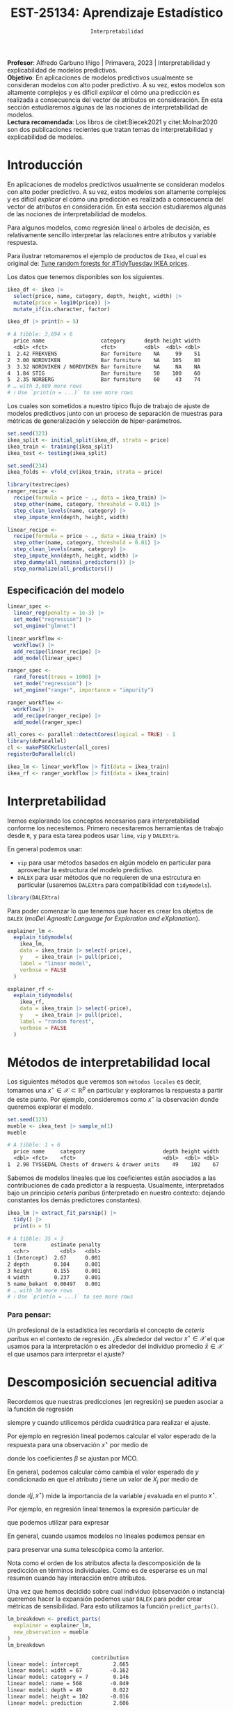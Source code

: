 #+TITLE: EST-25134: Aprendizaje Estadístico
#+AUTHOR: Prof. Alfredo Garbuno Iñigo
#+EMAIL:  agarbuno@itam.mx
#+DATE: ~Interpretabilidad~
#+STARTUP: showall
:LATEX_PROPERTIES:
#+OPTIONS: toc:nil date:nil author:nil tasks:nil
#+LANGUAGE: sp
#+LATEX_CLASS: handout
#+LATEX_HEADER: \usepackage[spanish]{babel}
#+LATEX_HEADER: \usepackage[sort,numbers]{natbib}
#+LATEX_HEADER: \usepackage[utf8]{inputenc} 
#+LATEX_HEADER: \usepackage[capitalize]{cleveref}
#+LATEX_HEADER: \decimalpoint
#+LATEX_HEADER:\usepackage{framed}
#+LaTeX_HEADER: \usepackage{listings}
#+LATEX_HEADER: \usepackage{fancyvrb}
#+LATEX_HEADER: \usepackage{xcolor}
#+LaTeX_HEADER: \definecolor{backcolour}{rgb}{.95,0.95,0.92}
#+LaTeX_HEADER: \definecolor{codegray}{rgb}{0.5,0.5,0.5}
#+LaTeX_HEADER: \definecolor{codegreen}{rgb}{0,0.6,0} 
#+LaTeX_HEADER: {}
#+LaTeX_HEADER: {\lstset{language={R},basicstyle={\ttfamily\footnotesize},frame=single,breaklines=true,fancyvrb=true,literate={"}{{\texttt{"}}}1{<-}{{$\bm\leftarrow$}}1{<<-}{{$\bm\twoheadleftarrow$}}1{~}{{$\bm\sim$}}1{<=}{{$\bm\le$}}1{>=}{{$\bm\ge$}}1{!=}{{$\bm\neq$}}1{^}{{$^{\bm\wedge}$}}1{|>}{{$\rhd$}}1,otherkeywords={!=, ~, $, \&, \%/\%, \%*\%, \%\%, <-, <<-, ::, /},extendedchars=false,commentstyle={\ttfamily \itshape\color{codegreen}},stringstyle={\color{red}}}
#+LaTeX_HEADER: {}
#+LATEX_HEADER_EXTRA: \definecolor{shadecolor}{gray}{.95}
#+LATEX_HEADER_EXTRA: \newenvironment{NOTES}{\begin{lrbox}{\mybox}\begin{minipage}{0.95\textwidth}\begin{shaded}}{\end{shaded}\end{minipage}\end{lrbox}\fbox{\usebox{\mybox}}}
#+EXPORT_FILE_NAME: ../docs/13-interpretabilidad.pdf
:END:
#+PROPERTY: header-args:R :session intepretability :exports both :results output org :tangle ../rscripts/13-interpretability.R :mkdirp yes :dir ../ :eval never
#+EXCLUDE_TAGS: toc noexport

#+BEGIN_NOTES
*Profesor*: Alfredo Garbuno Iñigo | Primavera, 2023 | Interpretabilidad y explicabilidad de modelos predictivos.\\
*Objetivo*: En aplicaciones de modelos predictivos usualmente se consideran modelos con alto poder predictivo. A su vez, estos modelos son altamente complejos y es dificil /explicar/ el cómo una predicción es realizada a consecuencia del vector de atributos en consideración. En esta sección estudiaremos algunas de las nociones de interpretabilidad de modelos.\\
*Lectura recomendada*: Los libros de citet:Biecek2021 y citet:Molnar2020 son dos publicaciones recientes que tratan temas de interpretabilidad y explicabilidad de modelos.
#+END_NOTES

#+begin_src R :exports none :results none
  ## Setup ---------------------------------------------------------------------
  library(tidyverse)
  library(patchwork)
  library(scales)
  library(tidymodels)

  ## Cambia el default del tamaño de fuente 
  theme_set(theme_linedraw(base_size = 25))

  ## Cambia el número de decimales para mostrar
  options(digits = 4)
  ## Problemas con mi consola en Emacs
  options(pillar.subtle = FALSE)
  options(rlang_backtrace_on_error = "none")
  options(crayon.enabled = FALSE)

  ## Para el tema de ggplot
  sin_lineas <- theme(panel.grid.major = element_blank(),
                      panel.grid.minor = element_blank())
  color.itam  <- c("#00362b","#004a3b", "#00503f", "#006953", "#008367", "#009c7b", "#00b68f", NA)

  sin_leyenda <- theme(legend.position = "none")
  sin_ejes <- theme(axis.ticks = element_blank(), axis.text = element_blank())
#+end_src


* Table of Contents                                                             :toc:
:PROPERTIES:
:TOC:      :include all  :ignore this :depth 3
:END:
:CONTENTS:
- [[#introducción][Introducción]]
  - [[#especificación-del-modelo][Especificación del modelo]]
- [[#interpretabilidad][Interpretabilidad]]
- [[#métodos-de-interpretabilidad-local][Métodos de interpretabilidad local]]
  - [[#para-pensar][Para pensar:]]
- [[#descomposición-secuencial-aditiva][Descomposición secuencial aditiva]]
- [[#expansiones-lineales-locales][Expansiones lineales locales]]
  - [[#construcción-de-lime][Construcción de LIME]]
  - [[#observaciones][Observaciones]]
:END:

* Introducción

 En aplicaciones de modelos predictivos usualmente se consideran modelos con
 alto poder predictivo. A su vez, estos modelos son altamente complejos y es
 dificil /explicar/ el cómo una predicción es realizada a consecuencia del vector
 de atributos en consideración. En esta sección estudiaremos algunas de las
 nociones de interpretabilidad de modelos.

#+REVEAL: split
Para algunos modelos, como regresión lineal o árboles de decisión, es
 relativamente sencillo interpretar las relaciones entre atributos y
 variable respuesta. 

#+REVEAL: split
Para ilustrar retomaremos el ejemplo de productos de ~Ikea~, el cual es original de:  [[https://juliasilge.com/blog/ikea-prices/][Tune random forests for #TidyTuesday IKEA prices]].

#+begin_src R :exports none :results none
  ## Aplicacion: Precios de IKEA ---------------------------------------------
  ikea <- read_csv("https://raw.githubusercontent.com/rfordatascience/tidytuesday/master/data/2020/2020-11-03/ikea.csv")
#+end_src

#+REVEAL: split
Los datos que tenemos disponibles son los siguientes. 
#+begin_src R :exports both :results org 
  ikea_df <- ikea |>
    select(price, name, category, depth, height, width) |>
    mutate(price = log10(price)) |>
    mutate_if(is.character, factor)

  ikea_df |> print(n = 5)
#+end_src

#+RESULTS:
#+begin_src org
# A tibble: 3,694 × 6
  price name                  category      depth height width
  <dbl> <fct>                 <fct>         <dbl>  <dbl> <dbl>
1  2.42 FREKVENS              Bar furniture    NA     99    51
2  3.00 NORDVIKEN             Bar furniture    NA    105    80
3  3.32 NORDVIKEN / NORDVIKEN Bar furniture    NA     NA    NA
4  1.84 STIG                  Bar furniture    50    100    60
5  2.35 NORBERG               Bar furniture    60     43    74
# … with 3,689 more rows
# ℹ Use `print(n = ...)` to see more rows
#+end_src

#+REVEAL: split
Los cuales son sometidos a nuestro típico flujo de trabajo de ajuste de modelos
predictivos junto con un proceso de separación de muestras para métricas de
generalización y selección de hiper-parámetros.

\newpage

#+begin_src R :exports none :results none
  ### Preporocesamiento --------------------------------------------------------
#+end_src

#+begin_src R :exports code :results none 
  set.seed(123)
  ikea_split <- initial_split(ikea_df, strata = price)
  ikea_train <- training(ikea_split)
  ikea_test <- testing(ikea_split)

  set.seed(234)
  ikea_folds <- vfold_cv(ikea_train, strata = price)
#+end_src

#+REVEAL: split
#+begin_src R :exports code :results none 
  library(textrecipes)
  ranger_recipe <-
    recipe(formula = price ~ ., data = ikea_train) |>
    step_other(name, category, threshold = 0.01) |>
    step_clean_levels(name, category) |>
    step_impute_knn(depth, height, width)
#+end_src

#+begin_src R :exports code :results none 
  linear_recipe <-
    recipe(formula = price ~ ., data = ikea_train) |>
    step_other(name, category, threshold = 0.01) |>
    step_clean_levels(name, category) |>
    step_impute_knn(depth, height, width) |>
    step_dummy(all_nominal_predictors()) |>
    step_normalize(all_predictors())
#+end_src

** Especificación del modelo

#+begin_src R :exports none :results none
  ### Especificación modelo ----------------------------------------------------
#+end_src

#+begin_src R :exports code :results none 
  linear_spec <-
    linear_reg(penalty = 1e-3) |>
    set_mode("regression") |>
    set_engine("glmnet")

  linear_workflow <-
    workflow() |>
    add_recipe(linear_recipe) |>
    add_model(linear_spec)
#+end_src

#+REVEAL: split
#+begin_src R :exports code :results none 
  ranger_spec <-
    rand_forest(trees = 1000) |>
    set_mode("regression") |>
    set_engine("ranger", importance = "impurity")

  ranger_workflow <-
    workflow() |>
    add_recipe(ranger_recipe) |>
    add_model(ranger_spec)
#+end_src

#+REVEAL: split
#+begin_src R :exports code :results none
  all_cores <- parallel::detectCores(logical = TRUE) - 1
  library(doParallel)
  cl <- makePSOCKcluster(all_cores)
  registerDoParallel(cl)
#+end_src

#+REVEAL: split
#+begin_src R :exports code :results none 
  ikea_lm <- linear_workflow |> fit(data = ikea_train)
  ikea_rf <- ranger_workflow |> fit(data = ikea_train)
#+end_src

#+REVEAL: split
#+HEADER: :width 900 :height 500 :R-dev-args bg="transparent"
#+begin_src R :file images/ikea-compare-predictions.jpeg :exports results :results output graphics file
  augment(ikea_lm, ikea_test) |>
    mutate(.linear = .pred,
           .ranger = predict(ikea_rf, ikea_test) |> pull(.pred)) |>
    select(c(price, 8:9)) |>
    pivot_longer(cols = 2:3, names_to = "model", values_to = "predictions") |>
  ggplot(aes(price, predictions)) +
  geom_point(alpha = .4) +
  facet_wrap(~model) +
  geom_abline(intercept = 0, slope = 1, lty = 2) +
  sin_lineas +
  coord_equal()
#+end_src

#+RESULTS:
[[file:../images/ikea-compare-predictions.jpeg]]

#+begin_src R :exports none :results none
  ## (cambio a slides)
#+end_src

* Interpretabilidad

Iremos explorando los conceptos necesarios para interpretabilidad conforme los necesitemos. Primero necesitaremos herramientas de trabajo desde ~R~, y para esta tarea podeos usar ~lime~, ~vip~ y ~DALEXtra~.

#+REVEAL: split
En general podemos usar:
- ~vip~ para usar métodos basados en algún modelo en particular para aprovechar la estructura del modelo predictivo.
- ~DALEX~ para usar métodos que no requieren de una estrcutura en particular (usaremos ~DALEXtra~ para compatibilidad con ~tidymodels~). 

#+begin_src R :exports code :results none
  library(DALEXtra)
#+end_src

#+REVEAL: split
Para poder comenzar lo que tenemos que hacer es crear los objetos de ~DALEX~
(/moDel Agnostic Language for Exploration and eXplanation/).

#+begin_src R :exports code :results none
  explainer_lm <- 
    explain_tidymodels(
      ikea_lm, 
      data = ikea_train |> select(-price), 
      y    = ikea_train |> pull(price),
      label = "linear model",
      verbose = FALSE
    )
#+end_src

#+REVEAL: split
#+begin_src R :exports code :results none
  explainer_rf <- 
    explain_tidymodels(
      ikea_rf, 
      data = ikea_train |> select(-price), 
      y    = ikea_train |> pull(price),
      label = "random forest",
      verbose = FALSE
    )
#+end_src

* Métodos de interpretabilidad local

Los siguientes métodos que veremos son ~métodos locales~ es decir, tomamos una
$x^\star \in \mathcal{X} \subset \mathbb{R}^p$ en particular y exploramos la
respuesta a partir de este punto. Por ejemplo, consideremos como $x^\star$ la
observación donde queremos explorar el modelo.

#+begin_src R :exports both :results org 
  set.seed(123)
  mueble <- ikea_test |> sample_n(1)
  mueble
#+end_src

#+RESULTS:
#+begin_src org
# A tibble: 1 × 6
  price name     category                         depth height width
  <dbl> <fct>    <fct>                            <dbl>  <dbl> <dbl>
1  2.98 TYSSEDAL Chests of drawers & drawer units    49    102    67
#+end_src

#+REVEAL: split
Sabemos de modelos lineales que los coeficientes están asociados a las
contribuciones de cada predictor a la respuesta. Usualmente, interpretados bajo
un principio /ceteris paribus/ (interpretado en nuestro contexto: dejando
constantes los demás predictores constantes).

#+begin_src R :exports both :results org
  ikea_lm |> extract_fit_parsnip() |>
    tidy() |>
    print(n = 5)
#+end_src

#+RESULTS:
#+begin_src org
# A tibble: 35 × 3
  term        estimate penalty
  <chr>          <dbl>   <dbl>
1 (Intercept)  2.67      0.001
2 depth        0.104     0.001
3 height       0.155     0.001
4 width        0.237     0.001
5 name_bekant  0.00497   0.001
# … with 30 more rows
# ℹ Use `print(n = ...)` to see more rows
#+end_src

*** Para pensar:
:PROPERTIES:
:reveal_background: #00468b
:END:
Un profesional de la estadística les recordaría el concepto de /ceteris paribus/ en el contexto de regresión. ¿Es alrededor del vector $x^\star \in \mathcal{X}$ el que usamos para la interpretación o es alrededor del individuo promedio $\bar{x} \in \mathcal{X}$ el que usamos para interpretar el ajuste?

* Descomposición secuencial aditiva

Recordemos que nuestras predicciones (en regresión) se pueden asociar a la función de regresión
\begin{align}
\hat{f}(x) = \mathbb{E}[y | x]\,,
\end{align}
siempre y cuando utilicemos pérdida cuadrática para realizar el ajuste.

#+REVEAL: split
Por ejemplo en regresión lineal podemos calcular el valor esperado de la respuesta para una observación  $x^\star$ por medio de 
\begin{align}
\mathbb{E}[y | x^\star] = \beta_0 + \beta_1 x^\star_{1} + \cdots + \beta_p x^\star_{p} \,,
\end{align}
donde los  coeficientes $\beta$  se ajustan por $\mathsf{MCO}$.

#+REVEAL: split
En general, podemos calcular cómo cambia el valor esperado de $y$ condicionado en que el atributo $j$ tiene un valor de $X_{j}$ por medio de
\begin{align}
\iota(j, x^\star) = \mathbb{E}[Y|x^\star] - \mathbb{E}_{X_{j}}[ \mathbb{E} [y | X_{j}]]\,,
\end{align}
donde $\iota(j, x^\star)$ mide la importancia de la variable $j$ evaluada en el punto $x^\star$.

#+REVEAL: split
Por ejemplo, en regresión lineal tenemos la expresión particular de
\begin{align}
\iota(j, x^\star) = \beta_j \left( x^\star_j - \mathbb{E}[X_j] \right)\,,
\end{align}
que podemos utilizar para expresar
\begin{align}
\hat{f}(x^\star) = (\mathsf{prediccion\,\,media}) + \sum_{j  = 1}^{p} \iota(j , x^\star)\,.
\end{align}

En general, cuando usamos modelos no lineales podemos pensar en
\begin{align}
\iota(j, x^\star) = \mathbb{E}[Y|x^\star_{1:j}] - \mathbb{E} [y | x^\star_{1:j-1}]\,,
\end{align}
para preservar una suma telescópica como la anterior. 

#+BEGIN_NOTES
Nota como el orden de los atributos afecta la descomposición de la predicción en
términos individuales. Como es de esperarse es un mal resumen cuando hay
interacción entre atributos.
#+END_NOTES

#+REVEAL: split
Una vez que hemos decidido sobre cual individuo (observación o instancia) queremos hacer la expansión podemos usar ~DALEX~ para poder crear métricas de sensibilidad. Para esto utilizamos la función ~predict_parts()~.

#+begin_src R :exports both :results org 
  lm_breakdown <- predict_parts(
    explainer = explainer_lm,
    new_observation = mueble
  )
  lm_breakdown
#+end_src

#+RESULTS:
#+begin_src org
                           contribution
linear model: intercept           2.665
linear model: width = 67         -0.162
linear model: category = 7        0.146
linear model: name = 568         -0.049
linear model: depth = 49          0.022
linear model: height = 102       -0.016
linear model: prediction          2.606
#+end_src

#+REVEAL: split
Lo mismo podemos hacer para nuestro modelo de ~random forest~. En este tipo de
tablas interpretamos cómo cada cambio va alejándonos de nuestro /intercepto/ (la
respuesta promedio de nuestro modelo predictivo).

#+begin_src R :exports both :results org 
  rf_breakdown <- predict_parts(
    explainer = explainer_rf,
    new_observation = mueble
  )
  rf_breakdown
#+end_src

#+RESULTS:
#+begin_src org
                            contribution
random forest: intercept           2.665
random forest: depth = 49          0.082
random forest: width = 67         -0.037
random forest: height = 102        0.111
random forest: name = 568          0.008
random forest: category = 7       -0.033
random forest: prediction          2.795
#+end_src

#+REVEAL: split
La interpretación cambia de acuerdo al orden en como se van presentando los
cambios en los atributos y para esto podemos usar el modelo lineal como una heuristica de orden.

#+begin_src R :exports both :results org 
  rfor_breakdown <- predict_parts(
    explainer = explainer_rf,
    new_observation = mueble,
    order = lm_breakdown$variable_name
  )
  rfor_breakdown
#+end_src

#+RESULTS:
#+begin_src org
                            contribution
random forest: intercept           2.665
random forest: width = 67         -0.063
random forest: category = 7       -0.050
random forest: name = 568         -0.028
random forest: depth = 49          0.183
random forest: height = 102        0.088
random forest: prediction          2.795
#+end_src

#+REVEAL: split
#+HEADER: :width 1200 :height 400 :R-dev-args bg="transparent"
#+begin_src R :file images/breakdown-ikea-rf.jpeg :exports results :results output graphics file
  g2 <- rf_breakdown |> plot() + sin_lineas
  g1 <- lm_breakdown |> plot() + sin_lineas
  g3 <- rfor_breakdown |> plot() + sin_lineas
  g1 + g2 + g3
#+end_src

#+RESULTS:
[[file:../images/breakdown-ikea-rf.jpeg]]

#+REVEAL: split
Podemos utilizar también la siguiente opción para explorar posibles contribuciones derivadas de interacciones. 

#+begin_src R :exports both :results org 
  rfin_breakdown <- predict_parts(
    explainer = explainer_rf,
    new_observation = mueble,
    type = "break_down_interactions"
  )
  rfin_breakdown
#+end_src

#+RESULTS:
#+begin_src org
                                     contribution
random forest: intercept                    2.665
random forest: depth = 49                   0.082
random forest: width:category = 67:7       -0.033
random forest: height = 102                 0.090
random forest: name = 568                  -0.009
random forest: prediction                   2.795
#+end_src

* Expansiones lineales locales

Podemos explorar la idea de aproximar un modelo predictivo sumamente complejo por uno altamente transparente. Esta es la idea detras de ~LIME~ (/Local Interpretable Model-agnostic Explanations/).

#+REVEAL: split
Por ejemplo, podemos utilizar la función ~predict_surrogate()~ de la siguiente manera
#+begin_src R :exports code :results none 
  xgb_spec <-
    boost_tree(trees = 1000) |>
    set_mode("regression") |>
    set_engine("xgboost")

  xgb_workflow <-
    workflow() |>
    add_recipe(ranger_recipe |> step_dummy(all_nominal_predictors())) |>
    add_model(xgb_spec)
#+end_src

#+begin_src R :exports code :results none 
  ikea_xgb <- xgb_workflow |> fit(data = ikea_train)
#+end_src

#+REVEAL: split
#+begin_src R :exports code :results none
  explainer_xgb <- 
    DALEX::explain(
      ikea_xgb, 
      data = ikea_train |> select(-price), 
      y    = ikea_train |> pull(price),
      label = "boosted trees",
      verbose = FALSE
    )
#+end_src

#+REVEAL: split
#+begin_src R :exports both :results org
  library(lime)
  set.seed(108)
  model_type.dalex_explainer <- DALEXtra::model_type.dalex_explainer
  predict_model.dalex_explainer <- DALEXtra::predict_model.dalex_explainer

  lime_mueble <- predict_surrogate(
    explainer = explainer_xgb,
    new_observation = mueble,
    n_features = 3,
    n_permutations = 500,
    type = "lime"
  )

  lime_mueble |> print(width = 85)
#+end_src
#+REVEAL: split
#+RESULTS:
#+begin_src org
# A tibble: 3 × 11
  model_type case  model_r2 model_intercept model_prediction feature 
  <chr>      <chr>    <dbl>           <dbl>            <dbl> <chr>   
1 regression 1       0.0401            2.40             2.77 depth   
2 regression 1       0.0401            2.40             2.77 category
3 regression 1       0.0401            2.40             2.77 height  
  feature_value feature_weight feature_desc              data         predi…¹
          <dbl>          <dbl> <chr>                     <list>         <dbl>
1            49         0.226  47 < depth <= 60          <named list>    2.70
2             7         0.215  category = Chests of dra… <named list>    2.70
3           102        -0.0694 83.5 < height <= 128.0    <named list>    2.70
# … with abbreviated variable name ¹​prediction
#+end_src

El modelo lineal descrito arriba realiza predicciones por medio de
\begin{align}
\hat{f}(x_{\mathsf{mueble}}) = 2.40 + 0.226 \times  x_1 + 0.215 \times x_2 -0.07 \times x_3\,.
\end{align}

#+REVEAL: split
#+HEADER: :width 900 :height 400 :R-dev-args bg="transparent"
#+begin_src R :file images/lime-xboost.jpeg :exports results :results output graphics file
  lime_mueble |> plot()
#+end_src

#+RESULTS:
[[file:../images/lime-xboost.jpeg]]


** Construcción de ~LIME~

La idea es sencilla. Tenemos un modelo predictivo $\hat{f}(x)$ que hemos ajustado con un conjunto de datos. Ahora lo que buscamos es un modelo /transparente/ $g$ tal que
\begin{align}
\hat{g}(x) = \arg \min_{g \in \mathcal{G}^\star} \|g - \hat{f}\|^2 + \Omega(g)\,,
\end{align}
donde $\mathcal{G}^\star = \{g : \mathcal{N}(x^\star) \subset \mathcal{X} \rightarrow \mathcal{Y}| g \text{ es una función sencilla }\}$,
$\|\cdot\|$ es una norma apropiada para modelos predictivos y $\Omega(\cdot)$ asigna una penalización por
complejidad de $g$.

#+REVEAL: split
- Usualmente restringimos $\mathcal{G}^\star$ a ser un espacio de funciones lineales que incluye sólo $d$ entradas (con $d \ll p$).
- Para generar puntos en $\mathcal{N}(x^\star)$ creamos perturbaciones a partir de $x^\star$ y evaluamos el modelo entrenado $\hat{f}$ en esos puntos.
- Ajustamos un modelo de regresión lineal para el conjunto de datos sintéticos.

** Observaciones

- No hacemos supuestos sobre el modelo $\hat{f}$.
- La representación en menores dimensiones nos ayuda a mantener los atributos en un marco manejable.
- La aproximación sólo es local.
- Puede y ha sido utilizado en modelos de texto y visión por computadora.
- Hay que recordar que sólo es una interpretación del modelo ajustado, no de los datos.
- Nosotros utilizamos sólo las funciones de ~lime~ pero también pueden utilizar ~iml~ o ~localModels~, pueden ver mas [[https://ema.drwhy.ai/LIME.html][aquí]].

bibliographystyle:abbrvnat
bibliography:references.bib


* SHAP values                                                      :noexport:

#+begin_src R :exports code :results org 
  set.seed(1801)
  shap_mueble <- 
    predict_parts(
      explainer = explainer_rf, 
      new_observation = mueble, 
      type = "shap",
      B = 20
    )
#+end_src

#+HEADER: :width 900 :height 400 :R-dev-args bg="transparent"
#+begin_src R :file images/shap-ikea-rf.jpeg :exports results :results output graphics file
  shap_mueble |>
  plot()
#+end_src

#+RESULTS:
[[file:../images/shap-ikea-rf.jpeg]]

#+HEADER: :width 900 :height 400 :R-dev-args bg="transparent"
#+begin_src R :file images/model-parts-ikea-rf.jpeg :exports results :results output graphics file
  set.seed(1804)
  vip_rf <- model_parts(explainer_rf, loss_function = loss_root_mean_square)
  plot(vip_rf)
#+end_src

#+RESULTS:
[[file:../images/model-parts-ikea-rf.jpeg]]


#+begin_src R :exports code :results org 
  set.seed(1805)
  pdp_width <- model_profile(explainer_rf, N = 500, variables = "width")
#+end_src

#+begin_src R :exports none :results none
  ggplot_pdp <- function(obj, x) {
  
    p <- 
      as_tibble(obj$agr_profiles) %>%
      mutate(`_label_` = stringr::str_remove(`_label_`, "^[^_]*_")) %>%
      ggplot(aes(`_x_`, `_yhat_`)) +
      geom_line(data = as_tibble(obj$cp_profiles),
                aes(x = {{ x }}, group = `_ids_`),
                linewidth = 0.5, alpha = 0.05, color = "gray50")
  
    num_colors <- n_distinct(obj$agr_profiles$`_label_`)
  
    if (num_colors > 1) {
      p <- p + geom_line(aes(color = `_label_`), linewidth = 1.2, alpha = 0.8)
    } else {
      p <- p + geom_line(color = "midnightblue", linewidth = 1.2, alpha = 0.8)
    }
  
    p
  }

#+end_src

#+HEADER: :width 900 :height 400 :R-dev-args bg="transparent"
#+begin_src R :file images/pdp-ikea-forest.jpeg :exports results :results output graphics file
  pdp_width |> ggplot_pdp(width) +
  labs(x = "Width", 
       y = "Price", 
       color = NULL) + sin_lineas
#+end_src

#+RESULTS:
[[file:../images/pdp-ikea-forest.jpeg]]


#+begin_src R :exports code :results none
  set.seed(1806)
  pdp_wcat <- model_profile(explainer_rf, N = 1000, 
                           variables = "width", 
                           groups = "category")
#+end_src


#+HEADER: :width 900 :height 900 :R-dev-args bg="transparent"
#+begin_src R :file images/pdp-groups-ikea-forest.jpeg :exports results :results output graphics file
as_tibble(pdp_wcat$agr_profiles) %>%
  mutate(category = stringr::str_remove(`_label_`, "random forest_")) %>%
  ggplot(aes(`_x_`, `_yhat_`, color = category)) +
  geom_line(data = as_tibble(pdp_wcat$cp_profiles),
            aes(x = width, group = `_ids_`),
            linewidth = 0.5, alpha = 0.1, color = "gray50") +
  geom_line(linewidth = 1.2, alpha = 0.8, show.legend = FALSE) +
  scale_x_log10() +
  facet_wrap(~category, ncol = 4) +
  scale_color_brewer(palette = "Dark2") +
  labs(x = "width", 
       y = "price", 
       color = NULL) + sin_lineas
#+end_src

#+RESULTS:
[[file:../images/pdp-groups-ikea-forest.jpeg]]
